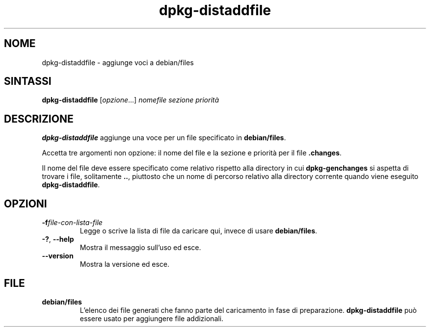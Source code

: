 .\" dpkg manual page - dpkg-distaddfile(1)
.\"
.\" Copyright © 1995-1996 Ian Jackson <ijackson@chiark.greenend.org.uk>
.\" Copyright © 2000 Wichert Akkerman <wakkerma@debian.org>
.\"
.\" This is free software; you can redistribute it and/or modify
.\" it under the terms of the GNU General Public License as published by
.\" the Free Software Foundation; either version 2 of the License, or
.\" (at your option) any later version.
.\"
.\" This is distributed in the hope that it will be useful,
.\" but WITHOUT ANY WARRANTY; without even the implied warranty of
.\" MERCHANTABILITY or FITNESS FOR A PARTICULAR PURPOSE.  See the
.\" GNU General Public License for more details.
.\"
.\" You should have received a copy of the GNU General Public License
.\" along with this program.  If not, see <https://www.gnu.org/licenses/>.
.
.\"*******************************************************************
.\"
.\" This file was generated with po4a. Translate the source file.
.\"
.\"*******************************************************************
.TH dpkg\-distaddfile 1 "4 maggio 2012" "Progetto Debian" "utilità dpkg"
.SH NOME
dpkg\-distaddfile \- aggiunge voci a debian/files
.
.SH SINTASSI
\fBdpkg\-distaddfile\fP [\fIopzione\fP...]\fI nomefile sezione priorità\fP
.
.SH DESCRIZIONE
\fBdpkg\-distaddfile\fP aggiunge una voce per un file specificato in
\fBdebian/files\fP.

Accetta tre argomenti non opzione: il nome del file e la sezione e priorità
per il file \fB.changes\fP.

Il nome del file deve essere specificato come relativo rispetto alla
directory in cui \fBdpkg\-genchanges\fP si aspetta di trovare i file,
solitamente \fB..\fP, piuttosto che un nome di percorso relativo alla directory
corrente quando viene eseguito \fBdpkg\-distaddfile\fP.
.
.SH OPZIONI
.TP 
\fB\-f\fP\fIfile\-con\-lista\-file\fP
Legge o scrive la lista di file da caricare qui, invece di usare
\fBdebian/files\fP.
.TP 
\fB\-?\fP, \fB\-\-help\fP
Mostra il messaggio sull'uso ed esce.
.TP 
\fB\-\-version\fP
Mostra la versione ed esce.
.
.SH FILE
.TP 
\fBdebian/files\fP
L'elenco dei file generati che fanno parte del caricamento in fase di
preparazione. \fBdpkg\-distaddfile\fP può essere usato per aggiungere file
addizionali.
